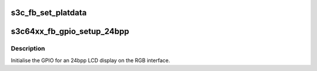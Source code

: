 .. -*- coding: utf-8; mode: rst -*-
.. src-file: arch/arm/plat-samsung/include/plat/fb.h

.. _`s3c_fb_set_platdata`:

s3c_fb_set_platdata
===================

.. c:function:: void s3c_fb_set_platdata(struct s3c_fb_platdata *pd)

    Setup the FB device with platform data.

    :param struct s3c_fb_platdata \*pd:
        The platform data to set. The data is copied from the passed structure
        so the machine data can mark the data \__initdata so that any unused
        machines will end up dumping their data at runtime.

.. _`s3c64xx_fb_gpio_setup_24bpp`:

s3c64xx_fb_gpio_setup_24bpp
===========================

.. c:function:: void s3c64xx_fb_gpio_setup_24bpp( void)

    S3C64XX setup function for 24bpp LCD

    :param  void:
        no arguments

.. _`s3c64xx_fb_gpio_setup_24bpp.description`:

Description
-----------

Initialise the GPIO for an 24bpp LCD display on the RGB interface.

.. This file was automatic generated / don't edit.

